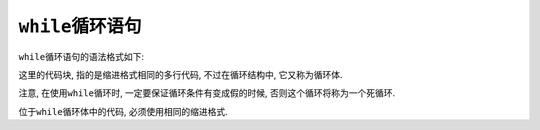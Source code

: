 ``while``\ 循环语句
===================

``while``\ 循环语句的语法格式如下:

.. code-block:: python
    :emphasize-lines: 1, 2

    while expression:
        code-block

这里的代码块, 指的是缩进格式相同的多行代码, 不过在循环结构中, 它又称为循环体.

注意, 在使用\ ``while``\ 循环时, 一定要保证循环条件有变成假的时候, 否则这个循环将称为一个死循环.

位于\ ``while``\ 循环体中的代码, 必须使用相同的缩进格式.


